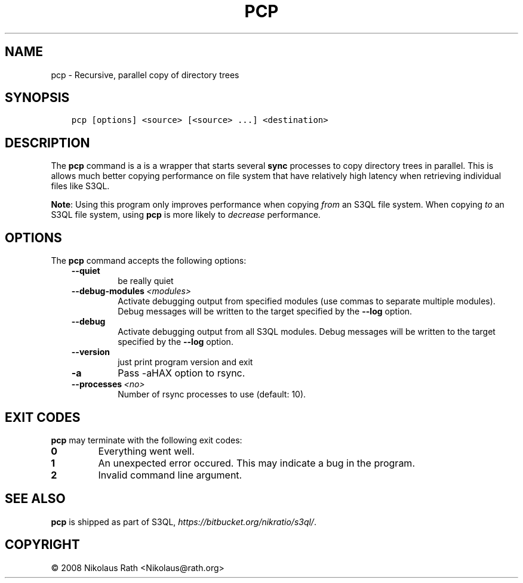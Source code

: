.\" Man page generated from reStructuredText.
.
.TH "PCP" "1" "October 28, 2016" "2.21" "S3QL"
.SH NAME
pcp \- Recursive, parallel copy of directory trees
.
.nr rst2man-indent-level 0
.
.de1 rstReportMargin
\\$1 \\n[an-margin]
level \\n[rst2man-indent-level]
level margin: \\n[rst2man-indent\\n[rst2man-indent-level]]
-
\\n[rst2man-indent0]
\\n[rst2man-indent1]
\\n[rst2man-indent2]
..
.de1 INDENT
.\" .rstReportMargin pre:
. RS \\$1
. nr rst2man-indent\\n[rst2man-indent-level] \\n[an-margin]
. nr rst2man-indent-level +1
.\" .rstReportMargin post:
..
.de UNINDENT
. RE
.\" indent \\n[an-margin]
.\" old: \\n[rst2man-indent\\n[rst2man-indent-level]]
.nr rst2man-indent-level -1
.\" new: \\n[rst2man-indent\\n[rst2man-indent-level]]
.in \\n[rst2man-indent\\n[rst2man-indent-level]]u
..
.SH SYNOPSIS
.INDENT 0.0
.INDENT 3.5
.sp
.nf
.ft C
pcp [options] <source> [<source> ...] <destination>
.ft P
.fi
.UNINDENT
.UNINDENT
.SH DESCRIPTION
.sp
The \fBpcp\fP command is a is a wrapper that starts several
\fBsync\fP processes to copy directory trees in parallel. This is
allows much better copying performance on file system that have
relatively high latency when retrieving individual files like S3QL.
.sp
\fBNote\fP: Using this program only improves performance when copying
\fIfrom\fP an S3QL file system. When copying \fIto\fP an S3QL file system,
using \fBpcp\fP is more likely to \fIdecrease\fP performance.
.SH OPTIONS
.sp
The \fBpcp\fP command accepts the following options:
.INDENT 0.0
.INDENT 3.5
.INDENT 0.0
.TP
.B \-\-quiet
be really quiet
.TP
.BI \-\-debug\-modules \ <modules>
Activate debugging output from specified modules (use
commas to separate multiple modules). Debug messages
will be written to the target specified by the
\fB\-\-log\fP option.
.TP
.B \-\-debug
Activate debugging output from all S3QL modules. Debug
messages will be written to the target specified by
the \fB\-\-log\fP option.
.TP
.B \-\-version
just print program version and exit
.TP
.B \-a
Pass \-aHAX option to rsync.
.TP
.BI \-\-processes \ <no>
Number of rsync processes to use (default: 10).
.UNINDENT
.UNINDENT
.UNINDENT
.SH EXIT CODES
.sp
\fBpcp\fP may terminate with the following exit codes:
.INDENT 0.0
.TP
.B 0
Everything went well.
.TP
.B 1
An unexpected error occured. This may indicate a bug in the
program.
.TP
.B 2
Invalid command line argument.
.UNINDENT
.SH SEE ALSO
.sp
\fBpcp\fP is shipped as part of S3QL, \fI\%https://bitbucket.org/nikratio/s3ql/\fP\&.
.SH COPYRIGHT
© 2008 Nikolaus Rath <Nikolaus@rath.org>
.\" Generated by docutils manpage writer.
.
